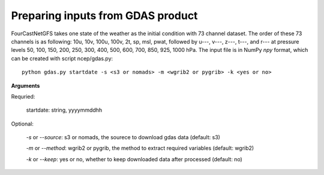 Preparing inputs from GDAS product
=======================================================
FourCastNetGFS takes one state of the weather as the initial condition with 73 channel dataset. The order of these 73 channels is as following: 
10u, 10v, 100u, 100v, 2t, sp, msl, pwat, followed by u---, v---, z---, t---, and r--- at pressure levels 50, 100, 150, 200, 250, 300, 400, 500,
600, 700, 850, 925, 1000 hPa.
The input file is in NumPy `npy` format, which can be created with script ncep/gdas.py::

    python gdas.py startdate -s <s3 or nomads> -m <wgrib2 or pygrib> -k <yes or no>

**Arguments**

Requried:

    startdate: string, yyyymmddhh

Optional:

    *-s* or *--source*: s3 or nomads, the sourece to download gdas data (default: s3) 

    *-m* or *--method*: wgrib2 or pygrib, the method to extract required variables (default: wgrib2) 

    *-k* or *--keep*: yes or no, whether to keep downloaded data after processed (default: no) 
